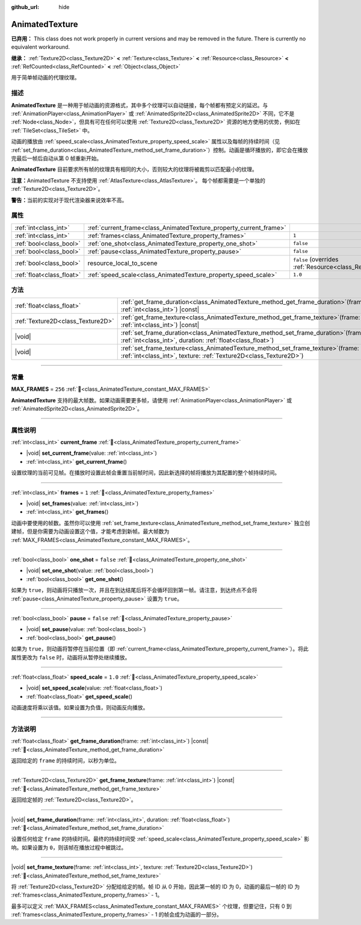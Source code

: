 :github_url: hide

.. DO NOT EDIT THIS FILE!!!
.. Generated automatically from Godot engine sources.
.. Generator: https://github.com/godotengine/godot/tree/4.3/doc/tools/make_rst.py.
.. XML source: https://github.com/godotengine/godot/tree/4.3/doc/classes/AnimatedTexture.xml.

.. _class_AnimatedTexture:

AnimatedTexture
===============

**已弃用：** This class does not work properly in current versions and may be removed in the future. There is currently no equivalent workaround.

**继承：** :ref:`Texture2D<class_Texture2D>` **<** :ref:`Texture<class_Texture>` **<** :ref:`Resource<class_Resource>` **<** :ref:`RefCounted<class_RefCounted>` **<** :ref:`Object<class_Object>`

用于简单帧动画的代理纹理。

.. rst-class:: classref-introduction-group

描述
----

**AnimatedTexture** 是一种用于帧动画的资源格式，其中多个纹理可以自动链接，每个帧都有预定义的延迟。与 :ref:`AnimationPlayer<class_AnimationPlayer>` 或 :ref:`AnimatedSprite2D<class_AnimatedSprite2D>` 不同，它不是 :ref:`Node<class_Node>`\ ，但具有可在任何可以使用 :ref:`Texture2D<class_Texture2D>` 资源的地方使用的优势，例如在 :ref:`TileSet<class_TileSet>` 中。

动画的播放由 :ref:`speed_scale<class_AnimatedTexture_property_speed_scale>` 属性以及每帧的持续时间（见 :ref:`set_frame_duration<class_AnimatedTexture_method_set_frame_duration>`\ ）控制。动画是循环播放的，即它会在播放完最后一帧后自动从第 0 帧重新开始。

\ **AnimatedTexture** 目前要求所有帧的纹理具有相同的大小，否则较大的纹理将被裁剪以匹配最小的纹理。

\ **注意：**\ AnimatedTexture 不支持使用 :ref:`AtlasTexture<class_AtlasTexture>`\ 。 每个帧都需要是一个单独的 :ref:`Texture2D<class_Texture2D>`\ 。

\ **警告：**\ 当前的实现对于现代渲染器来说效率不高。

.. rst-class:: classref-reftable-group

属性
----

.. table::
   :widths: auto

   +---------------------------+--------------------------------------------------------------------+----------------------------------------------------------------------------------------+
   | :ref:`int<class_int>`     | :ref:`current_frame<class_AnimatedTexture_property_current_frame>` |                                                                                        |
   +---------------------------+--------------------------------------------------------------------+----------------------------------------------------------------------------------------+
   | :ref:`int<class_int>`     | :ref:`frames<class_AnimatedTexture_property_frames>`               | ``1``                                                                                  |
   +---------------------------+--------------------------------------------------------------------+----------------------------------------------------------------------------------------+
   | :ref:`bool<class_bool>`   | :ref:`one_shot<class_AnimatedTexture_property_one_shot>`           | ``false``                                                                              |
   +---------------------------+--------------------------------------------------------------------+----------------------------------------------------------------------------------------+
   | :ref:`bool<class_bool>`   | :ref:`pause<class_AnimatedTexture_property_pause>`                 | ``false``                                                                              |
   +---------------------------+--------------------------------------------------------------------+----------------------------------------------------------------------------------------+
   | :ref:`bool<class_bool>`   | resource_local_to_scene                                            | ``false`` (overrides :ref:`Resource<class_Resource_property_resource_local_to_scene>`) |
   +---------------------------+--------------------------------------------------------------------+----------------------------------------------------------------------------------------+
   | :ref:`float<class_float>` | :ref:`speed_scale<class_AnimatedTexture_property_speed_scale>`     | ``1.0``                                                                                |
   +---------------------------+--------------------------------------------------------------------+----------------------------------------------------------------------------------------+

.. rst-class:: classref-reftable-group

方法
----

.. table::
   :widths: auto

   +-----------------------------------+------------------------------------------------------------------------------------------------------------------------------------------------------------+
   | :ref:`float<class_float>`         | :ref:`get_frame_duration<class_AnimatedTexture_method_get_frame_duration>`\ (\ frame\: :ref:`int<class_int>`\ ) |const|                                    |
   +-----------------------------------+------------------------------------------------------------------------------------------------------------------------------------------------------------+
   | :ref:`Texture2D<class_Texture2D>` | :ref:`get_frame_texture<class_AnimatedTexture_method_get_frame_texture>`\ (\ frame\: :ref:`int<class_int>`\ ) |const|                                      |
   +-----------------------------------+------------------------------------------------------------------------------------------------------------------------------------------------------------+
   | |void|                            | :ref:`set_frame_duration<class_AnimatedTexture_method_set_frame_duration>`\ (\ frame\: :ref:`int<class_int>`, duration\: :ref:`float<class_float>`\ )      |
   +-----------------------------------+------------------------------------------------------------------------------------------------------------------------------------------------------------+
   | |void|                            | :ref:`set_frame_texture<class_AnimatedTexture_method_set_frame_texture>`\ (\ frame\: :ref:`int<class_int>`, texture\: :ref:`Texture2D<class_Texture2D>`\ ) |
   +-----------------------------------+------------------------------------------------------------------------------------------------------------------------------------------------------------+

.. rst-class:: classref-section-separator

----

.. rst-class:: classref-descriptions-group

常量
----

.. _class_AnimatedTexture_constant_MAX_FRAMES:

.. rst-class:: classref-constant

**MAX_FRAMES** = ``256`` :ref:`🔗<class_AnimatedTexture_constant_MAX_FRAMES>`

**AnimatedTexture** 支持的最大帧数。如果动画需要更多帧，请使用 :ref:`AnimationPlayer<class_AnimationPlayer>` 或 :ref:`AnimatedSprite2D<class_AnimatedSprite2D>`\ 。

.. rst-class:: classref-section-separator

----

.. rst-class:: classref-descriptions-group

属性说明
--------

.. _class_AnimatedTexture_property_current_frame:

.. rst-class:: classref-property

:ref:`int<class_int>` **current_frame** :ref:`🔗<class_AnimatedTexture_property_current_frame>`

.. rst-class:: classref-property-setget

- |void| **set_current_frame**\ (\ value\: :ref:`int<class_int>`\ )
- :ref:`int<class_int>` **get_current_frame**\ (\ )

设置纹理的当前可见帧。在播放时设置此帧会重置当前帧时间，因此新选择的帧将播放为其配置的整个帧持续时间。

.. rst-class:: classref-item-separator

----

.. _class_AnimatedTexture_property_frames:

.. rst-class:: classref-property

:ref:`int<class_int>` **frames** = ``1`` :ref:`🔗<class_AnimatedTexture_property_frames>`

.. rst-class:: classref-property-setget

- |void| **set_frames**\ (\ value\: :ref:`int<class_int>`\ )
- :ref:`int<class_int>` **get_frames**\ (\ )

动画中要使用的帧数。虽然你可以使用 :ref:`set_frame_texture<class_AnimatedTexture_method_set_frame_texture>` 独立创建帧，但是你需要为动画设置这个值，才能考虑到新帧。最大帧数为 :ref:`MAX_FRAMES<class_AnimatedTexture_constant_MAX_FRAMES>`\ 。

.. rst-class:: classref-item-separator

----

.. _class_AnimatedTexture_property_one_shot:

.. rst-class:: classref-property

:ref:`bool<class_bool>` **one_shot** = ``false`` :ref:`🔗<class_AnimatedTexture_property_one_shot>`

.. rst-class:: classref-property-setget

- |void| **set_one_shot**\ (\ value\: :ref:`bool<class_bool>`\ )
- :ref:`bool<class_bool>` **get_one_shot**\ (\ )

如果为 ``true``\ ，则动画将只播放一次，并且在到达结尾后将不会循环回到第一帧。请注意，到达终点不会将 :ref:`pause<class_AnimatedTexture_property_pause>` 设置为 ``true``\ 。

.. rst-class:: classref-item-separator

----

.. _class_AnimatedTexture_property_pause:

.. rst-class:: classref-property

:ref:`bool<class_bool>` **pause** = ``false`` :ref:`🔗<class_AnimatedTexture_property_pause>`

.. rst-class:: classref-property-setget

- |void| **set_pause**\ (\ value\: :ref:`bool<class_bool>`\ )
- :ref:`bool<class_bool>` **get_pause**\ (\ )

如果为 ``true``\ ，则动画将暂停在当前位置（即 :ref:`current_frame<class_AnimatedTexture_property_current_frame>`\ ）。将此属性更改为 ``false`` 时，动画将从暂停处继续播放。

.. rst-class:: classref-item-separator

----

.. _class_AnimatedTexture_property_speed_scale:

.. rst-class:: classref-property

:ref:`float<class_float>` **speed_scale** = ``1.0`` :ref:`🔗<class_AnimatedTexture_property_speed_scale>`

.. rst-class:: classref-property-setget

- |void| **set_speed_scale**\ (\ value\: :ref:`float<class_float>`\ )
- :ref:`float<class_float>` **get_speed_scale**\ (\ )

动画速度将乘以该值。如果设置为负值，则动画反向播放。

.. rst-class:: classref-section-separator

----

.. rst-class:: classref-descriptions-group

方法说明
--------

.. _class_AnimatedTexture_method_get_frame_duration:

.. rst-class:: classref-method

:ref:`float<class_float>` **get_frame_duration**\ (\ frame\: :ref:`int<class_int>`\ ) |const| :ref:`🔗<class_AnimatedTexture_method_get_frame_duration>`

返回给定的 ``frame`` 的持续时间，以秒为单位。

.. rst-class:: classref-item-separator

----

.. _class_AnimatedTexture_method_get_frame_texture:

.. rst-class:: classref-method

:ref:`Texture2D<class_Texture2D>` **get_frame_texture**\ (\ frame\: :ref:`int<class_int>`\ ) |const| :ref:`🔗<class_AnimatedTexture_method_get_frame_texture>`

返回给定帧的 :ref:`Texture2D<class_Texture2D>`\ 。

.. rst-class:: classref-item-separator

----

.. _class_AnimatedTexture_method_set_frame_duration:

.. rst-class:: classref-method

|void| **set_frame_duration**\ (\ frame\: :ref:`int<class_int>`, duration\: :ref:`float<class_float>`\ ) :ref:`🔗<class_AnimatedTexture_method_set_frame_duration>`

设置任何给定 ``frame`` 的持续时间。最终的持续时间受 :ref:`speed_scale<class_AnimatedTexture_property_speed_scale>` 影响。如果设置为 ``0``\ ，则该帧在播放过程中被跳过。

.. rst-class:: classref-item-separator

----

.. _class_AnimatedTexture_method_set_frame_texture:

.. rst-class:: classref-method

|void| **set_frame_texture**\ (\ frame\: :ref:`int<class_int>`, texture\: :ref:`Texture2D<class_Texture2D>`\ ) :ref:`🔗<class_AnimatedTexture_method_set_frame_texture>`

将 :ref:`Texture2D<class_Texture2D>` 分配给给定的帧。帧 ID 从 0 开始，因此第一帧的 ID 为 0，动画的最后一帧的 ID 为 :ref:`frames<class_AnimatedTexture_property_frames>` - 1。

最多可以定义 :ref:`MAX_FRAMES<class_AnimatedTexture_constant_MAX_FRAMES>` 个纹理，但要记住，只有 0 到 :ref:`frames<class_AnimatedTexture_property_frames>` - 1 的帧会成为动画的一部分。

.. |virtual| replace:: :abbr:`virtual (本方法通常需要用户覆盖才能生效。)`
.. |const| replace:: :abbr:`const (本方法无副作用，不会修改该实例的任何成员变量。)`
.. |vararg| replace:: :abbr:`vararg (本方法除了能接受在此处描述的参数外，还能够继续接受任意数量的参数。)`
.. |constructor| replace:: :abbr:`constructor (本方法用于构造某个类型。)`
.. |static| replace:: :abbr:`static (调用本方法无需实例，可直接使用类名进行调用。)`
.. |operator| replace:: :abbr:`operator (本方法描述的是使用本类型作为左操作数的有效运算符。)`
.. |bitfield| replace:: :abbr:`BitField (这个值是由下列位标志构成位掩码的整数。)`
.. |void| replace:: :abbr:`void (无返回值。)`
